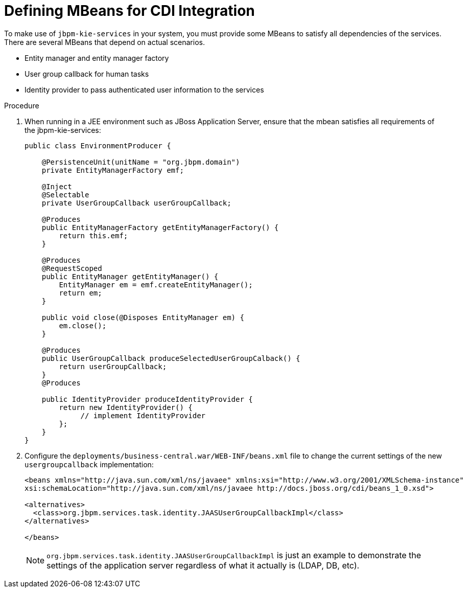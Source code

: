 
[id='_cdi_defining_mbeans_proc']
= Defining MBeans for CDI Integration

To make use of `jbpm-kie-services` in your system, you must provide some MBeans to satisfy all dependencies of the services. There are several MBeans that depend on actual scenarios.

* Entity manager and entity manager factory
* User group callback for human tasks
* Identity provider to pass authenticated user information to the services

.Procedure

. When running in a JEE environment such as JBoss Application Server, ensure that the mbean satisfies all requirements of the jbpm-kie-services:
+
--
[source]
----

public class EnvironmentProducer {

    @PersistenceUnit(unitName = "org.jbpm.domain")
    private EntityManagerFactory emf;

    @Inject
    @Selectable
    private UserGroupCallback userGroupCallback;

    @Produces
    public EntityManagerFactory getEntityManagerFactory() {
        return this.emf;
    }

    @Produces
    @RequestScoped
    public EntityManager getEntityManager() {
        EntityManager em = emf.createEntityManager();
        return em;
    }

    public void close(@Disposes EntityManager em) {
        em.close();
    }

    @Produces
    public UserGroupCallback produceSelectedUserGroupCalback() {
        return userGroupCallback;
    }
    @Produces

    public IdentityProvider produceIdentityProvider {
        return new IdentityProvider() {
             // implement IdentityProvider
        };
    }
}
----
--
+
. Configure the `deployments/business-central.war/WEB-INF/beans.xml` file to change the current settings of the new `usergroupcallback` implementation:
+
--
[source]
----
<beans xmlns="http://java.sun.com/xml/ns/javaee" xmlns:xsi="http://www.w3.org/2001/XMLSchema-instance"
xsi:schemaLocation="http://java.sun.com/xml/ns/javaee http://docs.jboss.org/cdi/beans_1_0.xsd">

<alternatives>
  <class>org.jbpm.services.task.identity.JAASUserGroupCallbackImpl</class>
</alternatives>

</beans>
----
--
+
[NOTE]
====
`org.jbpm.services.task.identity.JAASUserGroupCallbackImpl` is just an example to demonstrate the settings of the application server regardless of what it actually is (LDAP, DB, etc).
====

